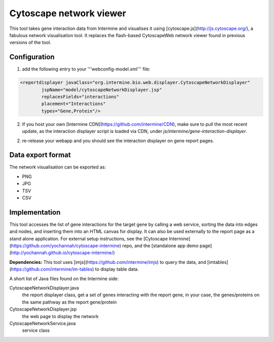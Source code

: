 Cytoscape network viewer
================================

This tool takes gene interaction data from Intermine and visualises it using [cytoscape.js](http://js.cytoscape.org/), a fabulous network visualisation tool. It replaces the flash-based CytoscapeWeb network viewer found in previous versions of the tool. 

Configuration
--------------------------

1. add the following entry to your '''webconfig-model.xml''' file:

.. code-block:: xml

	<reportdisplayer javaClass="org.intermine.bio.web.displayer.CytoscapeNetworkDisplayer"
                jspName="model/cytoscapeNetworkDisplayer.jsp"
                replacesFields="interactions"
                placement="Interactions"
                types="Gene,Protein"/>
                

2. If you host your own [Intermine CDN](https://github.com/intermine/CDN), make sure to pull the most recent update, as the interaction displayer script is loaded via CDN, under `js/intermine/gene-interaction-displayer`.

2. re-release your webapp and you should see the interaction displayer on gene report pages.

Data export format
---------------------------------------

The network visualisation can be exported as:

* PNG
* JPG
* TSV
* CSV

Implementation
------------------------------------------
This tool accesses the list of gene interactions for the target gene by calling a web service, sorting the data into edges and nodes, and inserting them into an HTML canvas for display. It can also be used externally to the report page as a stand alone application. For external setup instructions, see the [Cytoscape Intermine](https://github.com/yochannah/cytoscape-intermine) repo, and the [standalone app demo page](http://yochannah.github.io/cytoscape-intermine/)

**Dependencies:** This tool uses [imjs](https://github.com/intermine/imjs) to query the data, and [imtables](https://github.com/intermine/im-tables) to display table data.

A short list of Java files found on the Intermine side:

CytoscapeNetworkDisplayer.java
	the report displayer class, get a set of genes interacting with the report gene, in your case, the genes/proteins on the same pathway as the report gene/protein

CytoscapeNetworkDisplayer.jsp
	the web page to display the network

CytoscapeNetworkService.java
	service class

.. index:: Cytoscape, SIF, XGMML, PNG, SVG, interactions, network viewer, interactions widget
